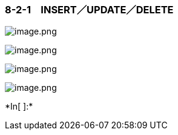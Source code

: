 === 8-2-1　INSERT／UPDATE／DELETE

image:attachment:image.png[image.png]

image:attachment:image.png[image.png]

image:attachment:image.png[image.png]

image:attachment:image.png[image.png]












+*In[ ]:*+
[source, ipython3]
----

----

